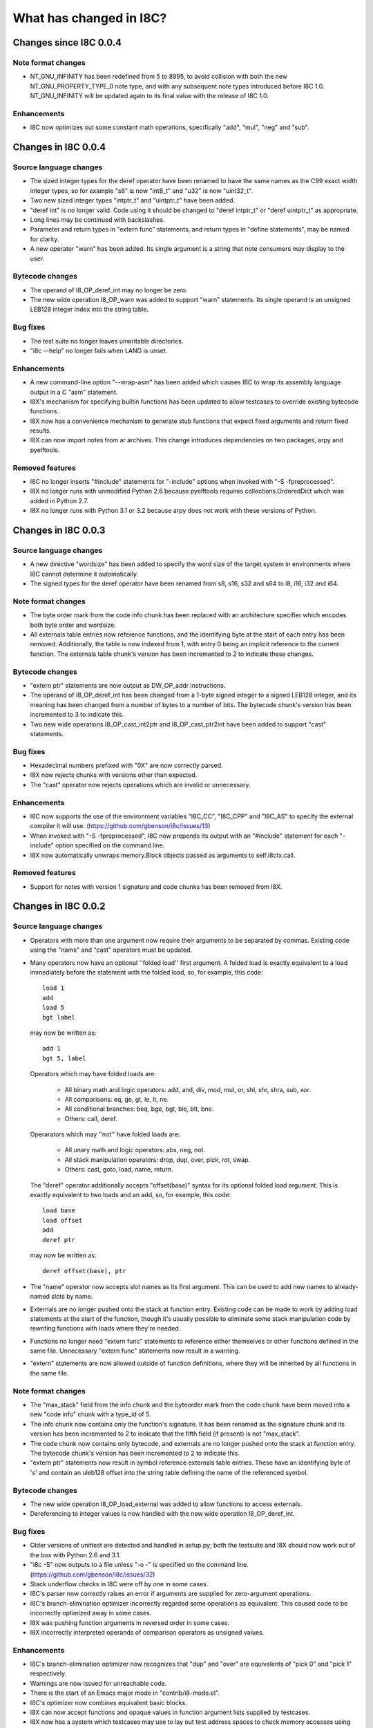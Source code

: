 What has changed in I8C?
========================

Changes since I8C 0.0.4
-----------------------

Note format changes
~~~~~~~~~~~~~~~~~~~

* NT_GNU_INFINITY has been redefined from 5 to 8995, to avoid
  collision with both the new NT_GNU_PROPERTY_TYPE_0 note type,
  and with any subsequent note types introduced before I8C 1.0.
  NT_GNU_INFINITY will be updated again to its final value with
  the release of I8C 1.0.

Enhancements
~~~~~~~~~~~~

* I8C now optimizes out some constant math operations, specifically
  "add", "mul", "neg" and "sub".


Changes in I8C 0.0.4
--------------------

Source language changes
~~~~~~~~~~~~~~~~~~~~~~~

* The sized integer types for the deref operator have been renamed
  to have the same names as the C99 exact width integer types, so
  for example "s8" is now "int8_t" and "u32" is now "uint32_t".

* Two new sized integer types "intptr_t" and "uintptr_t" have been
  added.

* "deref int" is no longer valid.  Code using it should be changed
  to "deref intptr_t" or "deref uintptr_t" as appropriate.

* Long lines may be continued with backslashes.

* Parameter and return types in "extern func" statements, and return
  types in "define statements", may be named for clarity.

* A new operator "warn" has been added.  Its single argument is a
  string that note consumers may display to the user.

Bytecode changes
~~~~~~~~~~~~~~~~

* The operand of I8_OP_deref_int may no longer be zero.

* The new wide operation I8_OP_warn was added to support "warn"
  statements.  Its single operand is an unsigned LEB128 integer
  index into the string table.

Bug fixes
~~~~~~~~~

* The test suite no longer leaves unwritable directories.

* "i8c --help" no longer fails when LANG is unset.

Enhancements
~~~~~~~~~~~~

* A new command-line option "--wrap-asm" has been added which causes
  I8C to wrap its assembly language output in a C "asm" statement.

* I8X's mechanism for specifying builtin functions has been updated to
  allow testcases to override existing bytecode functions.

* I8X now has a convenience mechanism to generate stub functions that
  expect fixed arguments and return fixed results.

* I8X can now import notes from ar archives.  This change introduces
  dependencies on two packages, arpy and pyelftools.

Removed features
~~~~~~~~~~~~~~~~

* I8C no longer inserts "#include" statements for "-include" options
  when invoked with "-S -fpreprocessed".

* I8X no longer runs with unmodified Python 2.6 because pyelftools
  requires collections.OrderedDict which was added in Python 2.7.

* I8X no longer runs with Python 3.1 or 3.2 because arpy does not
  work with these versions of Python.


Changes in I8C 0.0.3
--------------------

Source language changes
~~~~~~~~~~~~~~~~~~~~~~~

* A new directive "wordsize" has been added to specify the word size
  of the target system in environments where I8C cannot determine it
  automatically.

* The signed types for the deref operator have been renamed from
  s8, s16, s32 and s64 to i8, i16, i32 and i64.

Note format changes
~~~~~~~~~~~~~~~~~~~

* The byte order mark from the code info chunk has been replaced
  with an architecture specifier which encodes both byte order and
  wordsize.

* All externals table entries now reference functions, and the
  identifying byte at the start of each entry has been removed.
  Additionally, the table is now indexed from 1, with entry 0
  being an implicit reference to the current function.  The
  externals table chunk's version has been incremented to 2 to
  indicate these changes.

Bytecode changes
~~~~~~~~~~~~~~~~

* "extern ptr" statements are now output as DW_OP_addr instructions.

* The operand of I8_OP_deref_int has been changed from a 1-byte signed
  integer to a signed LEB128 integer, and its meaning has been changed
  from a number of bytes to a number of bits.  The bytecode chunk's
  version has been incremented to 3 to indicate this.

* Two new wide operations I8_OP_cast_int2ptr and I8_OP_cast_ptr2int
  have been added to support "cast" statements.

Bug fixes
~~~~~~~~~

* Hexadecimal numbers prefixed with "0X" are now correctly parsed.

* I8X now rejects chunks with versions other than expected.

* The "cast" operator now rejects operations which are invalid or
  unnecessary.

Enhancements
~~~~~~~~~~~~

* I8C now supports the use of the environment variables "I8C_CC",
  "I8C_CPP" and "I8C_AS" to specify the external compiler it will
  use.  (https://github.com/gbenson/i8c/issues/13)

* When invoked with "-S -fpreprocessed", I8C now prepends its output
  with an "#include" statement for each "-include" option specified
  on the command line.

* I8X now automatically unwraps memory.Block objects passed as
  arguments to self.i8ctx.call.

Removed features
~~~~~~~~~~~~~~~~

* Support for notes with version 1 signature and code chunks has been
  removed from I8X.


Changes in I8C 0.0.2
--------------------

Source language changes
~~~~~~~~~~~~~~~~~~~~~~~

* Operators with more than one argument now require their arguments to
  be separated by commas.  Existing code using the "name" and "cast"
  operators must be updated.

* Many operators now have an optional ''folded load'' first argument.
  A folded load is exactly equivalent to a load immediately before
  the statement with the folded load, so, for example, this code::

    load 1
    add
    load 5
    bgt label

  may now be written as::

    add 1
    bgt 5, label

  Operators which may have folded loads are:

    * All binary math and logic operators: add, and, div, mod, mul,
      or, shl, shr, shra, sub, xor.

    * All comparisons: eq, ge, gt, le, lt, ne.

    * All conditional branches: beq, bge, bgt, ble, blt, bne.

    * Others: call, deref.

  Operarators which may ''not'' have folded loads are:

    * All unary math and logic operators: abs, neg, not.

    * All stack manipulation operators: drop, dup, over, pick, rot,
      swap.

    * Others: cast, goto, load, name, return.

  The "deref" operator additionally accepts "offset(base)" syntax for
  its optional folded load argument.  This is exactly equivalent to
  two loads and an add, so, for example, this code::

    load base
    load offset
    add
    deref ptr

  may now be written as::

    deref offset(base), ptr

* The "name" operator now accepts slot names as its first argument.
  This can be used to add new names to already-named slots by name.

* Externals are no longer pushed onto the stack at function entry.
  Existing code can be made to work by adding load statements at the
  start of the function, though it's usually possible to eliminate
  some stack manipulation code by rewriting functions with loads where
  they're needed.

* Functions no longer need "extern func" statements to reference
  either themselves or other functions defined in the same file.
  Unnecessary "extern func" statements now result in a warning.

* "extern" statements are now allowed outside of function definitions,
  where they will be inherited by all functions in the same file.

Note format changes
~~~~~~~~~~~~~~~~~~~

* The "max_stack" field from the info chunk and the byteorder mark
  from the code chunk have been moved into a new "code info" chunk
  with a type_id of 5.

* The info chunk now contains only the function's signature.  It has
  been renamed as the signature chunk and its version has been
  incremented to 2 to indicate that the fifth field (if present) is
  not "max_stack".

* The code chunk now contains only bytecode, and externals are no
  longer pushed onto the stack at function entry.  The bytecode
  chunk's version has been incremented to 2 to indicate this.

* "extern ptr" statements now result in symbol reference externals
  table entries.  These have an identifying byte of 's' and contain
  an uleb128 offset into the string table defining the name of the
  referenced symbol.

Bytecode changes
~~~~~~~~~~~~~~~~

* The new wide operation I8_OP_load_external was added to allow
  functions to access externals.

* Dereferencing to integer values is now handled with the new wide
  operation I8_OP_deref_int.

Bug fixes
~~~~~~~~~

* Older versions of unittest are detected and handled in setup.py;
  both the testsuite and I8X should now work out of the box with
  Python 2.6 and 3.1.

* "i8c -S" now outputs to a file unless "-o -" is specified on the
  command line.  (https://github.com/gbenson/i8c/issues/32)

* Stack underflow checks in I8C were off by one in some cases.

* I8C's parser now correctly raises an error if arguments are supplied
  for zero-argument operations.

* I8C's branch-elimination optimizer incorrectly regarded some
  operations as equivalent.  This caused code to be incorrectly
  optimized away in some cases.

* I8X was pushing function arguments in reversed order in some cases.

* I8X incorrectly interpreted operands of comparison operators as
  unsigned values.

Enhancements
~~~~~~~~~~~~

* I8C's branch-elimination optimizer now recognizes that "dup" and
  "over" are equivalents of "pick 0" and "pick 1" respectively.

* Warnings are now issued for unreachable code.

* There is the start of an Emacs major mode in "contrib/i8-mode.el".

* I8C's optimizer now combines equivalent basic blocks.

* I8X can now accept functions and opaque values in function argument
  lists supplied by testcases.

* I8X now has a system which testcases may use to lay out test address
  spaces to check memory accesses using "deref" et al.
